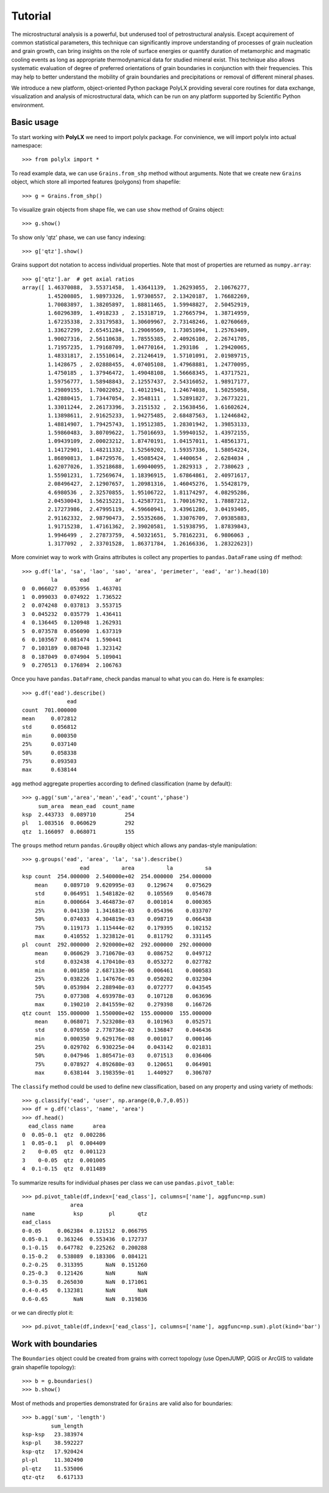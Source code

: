 Tutorial
========

The microstructural analysis is a powerful, but underused tool of
petrostructural analysis. Except acquirement of common statistical parameters,
this technique can significantly improve understanding of processes of grain
nucleation and grain growth, can bring insights on the role of surface
energies or quantify duration of metamorphic and magmatic cooling events as
long as appropriate thermodynamical data for studied mineral exist. This
technique also allows systematic evaluation of degree of preferred
orientations of grain boundaries in conjunction with their frequencies. This
may help to better understand the mobility of grain boundaries and
precipitations or removal of different mineral phases.

We introduce a new platform, object-oriented Python package PolyLX providing
several core routines for data exchange, visualization and analysis of
microstructural data, which can be run on any platform supported by
Scientific Python environment.

Basic usage
-----------

To start working with **PolyLX** we need to import polylx package. For
convinience, we will import polylx into actual namespace::

    >>> from polylx import *

To read example data, we can use ``Grains.from_shp`` method without
arguments. Note that we create new ``Grains`` object, which store all
imported features (polygons) from shapefile::

    >>> g = Grains.from_shp()

To visualize grain objects from shape file, we can use ``show`` method
of Grains object::

    >>> g.show()

.. plot::

    from polylx import *
    g = Grains.from_shp()
    g.show()

To show only 'qtz' phase, we can use fancy indexing::

    >>> g['qtz'].show()

.. plot::

    from polylx import *
    g = Grains.from_shp()
    g['qtz'].show()

Grains support dot notation to access individual properties.
Note that most of properties are returned as ``numpy.array``::

    >>> g['qtz'].ar  # get axial ratios
    array([ 1.46370088,  3.55371458,  1.43641139,  1.26293055,  2.10676277,
            1.45200805,  1.98973326,  1.97308557,  2.13420187,  1.76682269,
            1.70083897,  1.38205897,  1.88811465,  1.59948827,  2.50452919,
            1.60296389,  1.4918233 ,  2.15318719,  1.27665794,  1.38714959,
            1.67235338,  2.33179583,  1.30609967,  2.73148246,  1.02760669,
            1.33627299,  2.65451284,  1.29069569,  1.73051094,  1.25763409,
            1.90027316,  2.56110638,  1.78555385,  2.40926108,  2.26741705,
            1.71957235,  1.79168709,  1.04770164,  1.293186  ,  1.29420065,
            1.48331817,  2.15510614,  2.21246419,  1.57101091,  2.01989715,
            1.1428675 ,  2.02888455,  4.07405108,  1.47968881,  1.24770095,
            1.4750185 ,  1.37946472,  1.49048108,  1.56668345,  1.43717521,
            1.59756777,  1.58948843,  2.12557437,  2.54316052,  1.98917177,
            1.29809155,  1.70022052,  1.40121941,  1.24674038,  1.50255058,
            1.42880415,  1.73447054,  2.3548111 ,  1.52891827,  3.26773221,
            1.33011244,  2.26173396,  3.2151532 ,  2.15638456,  1.61602624,
            1.13898611,  2.91625233,  1.94275485,  2.68487563,  1.12446842,
            1.48814907,  1.79425743,  1.19512385,  1.28301942,  1.39853133,
            1.59860483,  3.80709622,  1.75016693,  1.59940152,  1.43972155,
            1.09439109,  2.00023212,  1.87470191,  1.04157011,  1.48561371,
            1.14172901,  1.48211332,  1.52569202,  1.59357336,  1.58054224,
            1.86890813,  1.84729576,  1.45085424,  1.4400654 ,  2.6284034 ,
            1.62077026,  1.35218688,  1.69040095,  1.2829313 ,  2.7380623 ,
            1.55901231,  1.72569674,  1.18396915,  1.67864861,  2.40971617,
            2.08496427,  2.12907657,  1.20981316,  1.46045276,  1.55428179,
            4.6980536 ,  2.32570855,  1.95106722,  1.81174297,  4.08295286,
            2.04530043,  1.56215221,  1.42587721,  1.70016792,  1.78887212,
            2.17273986,  2.47995119,  4.59660941,  3.43961286,  3.04193405,
            2.91162332,  2.98790473,  2.55352686,  1.33076709,  7.09385883,
            1.91715238,  1.47161362,  2.39020581,  1.51938795,  1.87839843,
            1.9946499 ,  2.27873759,  4.50321651,  5.78162231,  6.9806063 ,
            1.3177092 ,  2.33701528,  1.86371784,  1.26166336,  1.28322623])

More conviniet way to work with Grains attributes is collect any properties
to ``pandas.DataFrame`` using ``df`` method::

    >>> g.df('la', 'sa', 'lao', 'sao', 'area', 'perimeter', 'ead', 'ar').head(10)
             la       ead        ar
    0  0.066027  0.053956  1.463701
    1  0.099033  0.074922  1.736522
    2  0.074248  0.037813  3.553715
    3  0.045232  0.035779  1.436411
    4  0.136445  0.120948  1.262931
    5  0.073578  0.056090  1.637319
    6  0.103567  0.081474  1.590441
    7  0.103189  0.087048  1.323142
    8  0.187049  0.074904  5.109041
    9  0.270513  0.176894  2.106763

Once you have ``pandas.DataFrame``, check pandas manual to what you can do.
Here is fe examples::

    >>> g.df('ead').describe()
                  ead
    count  701.000000
    mean     0.072812
    std      0.056812
    min      0.000350
    25%      0.037140
    50%      0.058338
    75%      0.093503
    max      0.638144

``agg`` method aggregate properties according to defined classification
(name by default)::

    >>> g.agg('sum','area','mean','ead','count','phase')
         sum_area  mean_ead  count_name
    ksp  2.443733  0.089710         254
    pl   1.083516  0.060629         292
    qtz  1.166097  0.068071         155

The ``groups`` method return ``pandas.GroupBy`` object which allows any
pandas-style manipulation::

    >>> g.groups('ead', 'area', 'la', 'sa').describe()
                      ead          area          la          sa
    ksp count  254.000000  2.540000e+02  254.000000  254.000000
        mean     0.089710  9.620995e-03    0.129674    0.075629
        std      0.064951  1.548182e-02    0.105569    0.054678
        min      0.000664  3.464873e-07    0.001014    0.000365
        25%      0.041330  1.341681e-03    0.054396    0.033707
        50%      0.074033  4.304819e-03    0.098719    0.066438
        75%      0.119173  1.115444e-02    0.179395    0.102152
        max      0.410552  1.323812e-01    0.811792    0.331145
    pl  count  292.000000  2.920000e+02  292.000000  292.000000
        mean     0.060629  3.710670e-03    0.086752    0.049712
        std      0.032438  4.170410e-03    0.053272    0.027782
        min      0.001850  2.687133e-06    0.006461    0.000583
        25%      0.038226  1.147676e-03    0.050202    0.032304
        50%      0.053984  2.288940e-03    0.072777    0.043545
        75%      0.077308  4.693978e-03    0.107128    0.063696
        max      0.190210  2.841559e-02    0.279398    0.166726
    qtz count  155.000000  1.550000e+02  155.000000  155.000000
        mean     0.068071  7.523208e-03    0.101963    0.052571
        std      0.070550  2.778736e-02    0.136847    0.046436
        min      0.000350  9.629176e-08    0.001017    0.000146
        25%      0.029702  6.930225e-04    0.043142    0.021831
        50%      0.047946  1.805471e-03    0.071513    0.036406
        75%      0.078927  4.892680e-03    0.120651    0.064901
        max      0.638144  3.198359e-01    1.440927    0.306707

The ``classify`` method could be used to define new classification, based
on any property and using variety of methods::

    >>> g.classify('ead', 'user', np.arange(0,0.7,0.05))
    >>> df = g.df('class', 'name', 'area')
    >>> df.head()
      ead_class name      area
    0  0.05-0.1  qtz  0.002286
    1  0.05-0.1   pl  0.004409
    2    0-0.05  qtz  0.001123
    3    0-0.05  qtz  0.001005
    4  0.1-0.15  qtz  0.011489

To summarize results for individual phases per class we can use
``pandas.pivot_table``::

    >>> pd.pivot_table(df,index=['ead_class'], columns=['name'], aggfunc=np.sum)
                   area
    name            ksp        pl       qtz
    ead_class
    0-0.05     0.062384  0.121512  0.066795
    0.05-0.1   0.363246  0.553436  0.172737
    0.1-0.15   0.647782  0.225262  0.200288
    0.15-0.2   0.538089  0.183306  0.084121
    0.2-0.25   0.313395       NaN  0.151260
    0.25-0.3   0.121426       NaN       NaN
    0.3-0.35   0.265030       NaN  0.171061
    0.4-0.45   0.132381       NaN       NaN
    0.6-0.65        NaN       NaN  0.319836

or we can directly plot it::

    >>> pd.pivot_table(df,index=['ead_class'], columns=['name'], aggfunc=np.sum).plot(kind='bar')

.. plot::

    from polylx import *
    g = Grains.from_shp()
    g.classify('ead', 'user', np.arange(0,0.7,0.05))
    df = g.df('class', 'name', 'area')
    pd.pivot_table(df,index=['ead_class'], columns=['name'], aggfunc=np.sum).plot(kind='bar')

Work with boundaries
--------------------

The ``Boundaries`` object could be created from grains with correct
topology (use OpenJUMP, QGIS or ArcGIS to validate grain shapefile topology)::

    >>> b = g.boundaries()
    >>> b.show()

.. plot::

    from polylx import *
    g = Grains.from_shp()
    b = g.boundaries()
    b.show()

Most of methods and properties demonstrated for ``Grains`` are valid also
for boundaries::

    >>> b.agg('sum', 'length')
             sum_length
    ksp-ksp   23.383974
    ksp-pl    38.592227
    ksp-qtz   17.920424
    pl-pl     11.302490
    pl-qtz    11.535006
    qtz-qtz    6.617133


